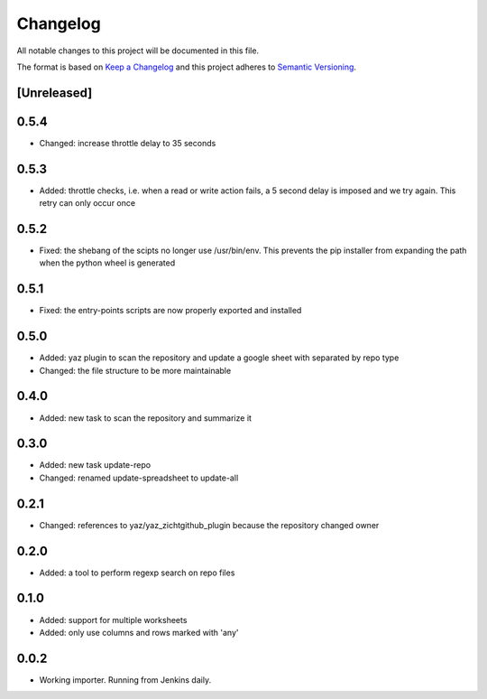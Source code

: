 =========
Changelog
=========

All notable changes to this project will be documented in this file.

The format is based on `Keep a Changelog <http://keepachangelog.com/>`_
and this project adheres to `Semantic Versioning <http://semver.org/>`_.

[Unreleased]
------------

0.5.4
-----

- Changed: increase throttle delay to 35 seconds

0.5.3
-----

- Added: throttle checks, i.e. when a read or write action fails,
  a 5 second delay is imposed and we try again.  This retry can only
  occur once

0.5.2
-----

- Fixed: the shebang of the scipts no longer use /usr/bin/env.  This
  prevents the pip installer from expanding the path when the python
  wheel is generated

0.5.1
-----

- Fixed: the entry-points scripts are now properly exported and
  installed

0.5.0
-----

- Added: yaz plugin to scan the repository and update a google sheet
  with separated by repo type
- Changed: the file structure to be more maintainable

0.4.0
-----

- Added: new task to scan the repository and summarize it

0.3.0
-----

- Added: new task update-repo
- Changed: renamed update-spreadsheet to update-all

0.2.1
-----

- Changed: references to yaz/yaz_zichtgithub_plugin because the
  repository changed owner

0.2.0
-----

- Added: a tool to perform regexp search on repo files

0.1.0
-----

- Added: support for multiple worksheets
- Added: only use columns and rows marked with 'any'

0.0.2
-----

- Working importer.  Running from Jenkins daily.
